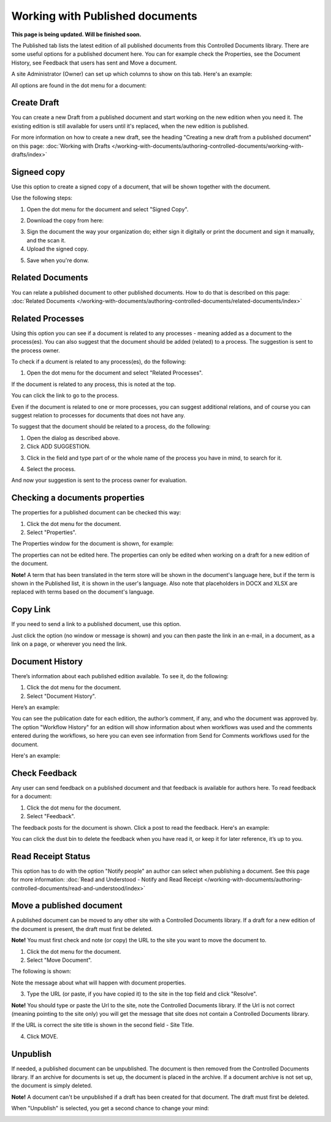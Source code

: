 Working with Published documents
=================================

**This page is being updated. Will be finished soon.**

The Published tab lists the latest edition of all published documents from this Controlled Documents library. There are some useful options for a published document here. You can for example check the Properties, see the Document History, see Feedback that users has sent and Move a document.

A site Administrator (Owner) can set up which columns to show on this tab. Here's an example:

.. image:: published-example-new3.png

All options are found in the dot menu for a document:

.. image:: published-dot-menu-new2.png

Create Draft
**************
You can create a new Draft from a published document and start working on the new edition when you need it. The existing edition is still available for users until it's replaced, when the new edition is published.

For more information on how to create a new draft, see the heading "Creating a new draft from a published document" on this page: :doc:`Working with Drafts </working-with-documents/authoring-controlled-documents/working-with-drafts/index>`

Signeed copy
***************
Use this option to create a signed copy of a document, that will be shown together with the document.

Use the following steps:

1. Open the dot menu for the document and select "Signed Copy".

.. image:: signed-copy-menu.png

2. Download the copy from here:

.. image:: signed-copy-download.png

3. Sign the document the way your organization do; either sign it digitally or print the document and sign it manually, and the scan it.
4. Upload the signed copy.

.. image:: signed-copy-upload.png

5. Save when you're donw.

.. image:: signed-copy-save.png

Related Documents
*******************
You can relate a published document to other published documents. How to do that is described on this page: :doc:`Related Documents </working-with-documents/authoring-controlled-documents/related-documents/index>`

Related Processes
*******************
Using this option you can see if a document is related to any processes - meaning added as a document to the process(es). You can also suggest that the document should be added (related) to a process. The suggestion is sent to the process owner.

To check if a dcument is related to any process(es), do the following:

1. Open the dot menu for the document and select "Related Processes".

.. image:: related-processes-menu.png

If the document is related to any process, this is noted at the top.

.. image:: related-processes-related.png

You can click the link to go to the process. 

Even if the document is related to one or more processes, you can suggest additional relations, and of course you can suggest relation to processes for documents that does not have any.

To suggest that the document should be related to a process, do the following:

1. Open the dialog as described above.
2. Click ADD SUGGESTION.

.. image:: related-processes-click-add.png

3. Click in the field and type part of or the whole name of the process you have in mind, to search for it.

.. image:: related-processes-click-search.png

4. Select the process.

And now your suggestion is sent to the process owner for evaluation.

.. image:: related-processes-sent.png

Checking a documents properties
*********************************
The properties for a published document can be checked this way:

1.	Click the dot menu for the document.
2.	Select "Properties".
 
The Properties window for the document is shown, for example:

.. image:: published-properties-new2.png
 
The properties can not be edited here. The properties can only be edited when working on a draft for a new edition of the document.

**Note!** A term that has been translated in the term store will be shown in the document's language here, but if the term is shown in the Published list, it is shown in the user's language. Also note that placeholders in DOCX and XLSX are replaced with terms based on the document's language.

Copy Link
**********
If you need to send a link to a published document, use this option.

Just click the option (no window or message is shown) and you can then paste the link in an e-mail, in a document, as a link on a page, or wherever you need the link.

.. image:: published-copylink.png

Document History
******************
There’s information about each published edition available. To see it, do the following:

1.	Click the dot menu for the document.
2.	Select "Document History".
 
Here’s an example:

.. image:: published-history-new2-frame.png
 
You can see the publication date for each edition, the author’s comment, if any, and who the document was approved by. The option "Workflow History" for an edition will show information about when workflows was used and the comments entered during the workflows, so here you can even see information from Send for Comments workflows used for the document.

Here's an example:

.. image:: published-history-workflow-new2.png

Check Feedback
****************
Any user can send feedback on a published document and that feedback is available for authors here. To read feedback for a document:

1.	Click the dot menu for the document.
2.	Select "Feedback".
 
The feedback posts for the document is shown. Click a post to read the feedback. Here's an example:

.. image:: feedback-example-new3.png

You can click the dust bin to delete the feedback when you have read it, or keep it for later reference, it’s up to you.

Read Receipt Status
********************
This option has to do with the option "Notify people" an author can select when publishing a document. See this page for more information: :doc:`Read and Understood - Notify and Read Receipt </working-with-documents/authoring-controlled-documents/read-and-understood/index>`

Move a published document
*****************************
A published document can be moved to any other site with a Controlled Documents library. If a draft for a new edition of the document is present, the draft must first be deleted.

**Note!** You must first check and note (or copy) the URL to the site you want to move the document to.

1.	Click the dot menu for the document.
2.	Select "Move Document".
 
The following is shown:

.. image:: published-move-document-new3.png

Note the message about what will happen with document properties.
 
3.	Type the URL (or paste, if you have copied it) to the site in the top field and click "Resolve". 

**Note!** You should type or paste the Url to the site, note the Controlled Documents library. If the Url is not correct (meaning pointing to the site only) you will get the message that site does not contain a Controlled Documents library.

If the URL is correct the site title is shown in the second field - Site Title.

4.	Click MOVE.

Unpublish
**********
If needed, a published document can be unpublished. The document is then removed from the Controlled Documents library. If an archive for documents is set up, the document is placed in the archive. If a document archive is not set up, the document is simply deleted.

**Note!**
A document can't be unpublished if a draft has been created for that document. The draft must first be deleted.

When "Unpublish" is selected, you get a second chance to change your mind:

.. image:: unpublish-2-new2.png


